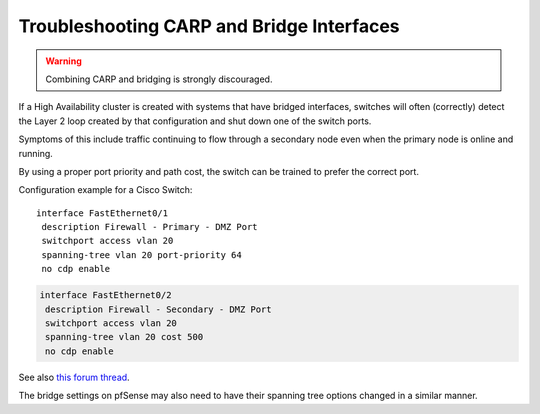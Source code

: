 Troubleshooting CARP and Bridge Interfaces
==========================================

.. warning:: Combining CARP and bridging is strongly discouraged.

If a High Availability cluster is created with systems that have bridged
interfaces, switches will often (correctly) detect the Layer 2 loop
created by that configuration and shut down one of the switch ports.

Symptoms of this include traffic continuing to flow through a secondary
node even when the primary node is online and running.

By using a proper port priority and path cost, the switch can be trained
to prefer the correct port.

Configuration example for a Cisco Switch::

  interface FastEthernet0/1
   description Firewall - Primary - DMZ Port
   switchport access vlan 20
   spanning-tree vlan 20 port-priority 64
   no cdp enable

.. code::

  interface FastEthernet0/2
   description Firewall - Secondary - DMZ Port
   switchport access vlan 20
   spanning-tree vlan 20 cost 500
   no cdp enable

See also `this forum thread`_.

The bridge settings on pfSense may also need to have their spanning tree
options changed in a similar manner.

.. _this forum thread: https://forum.netgate.com/topic/4691/getting-pfsense-to-failover-with-a-bridge-using-the-cd-rom-platform
